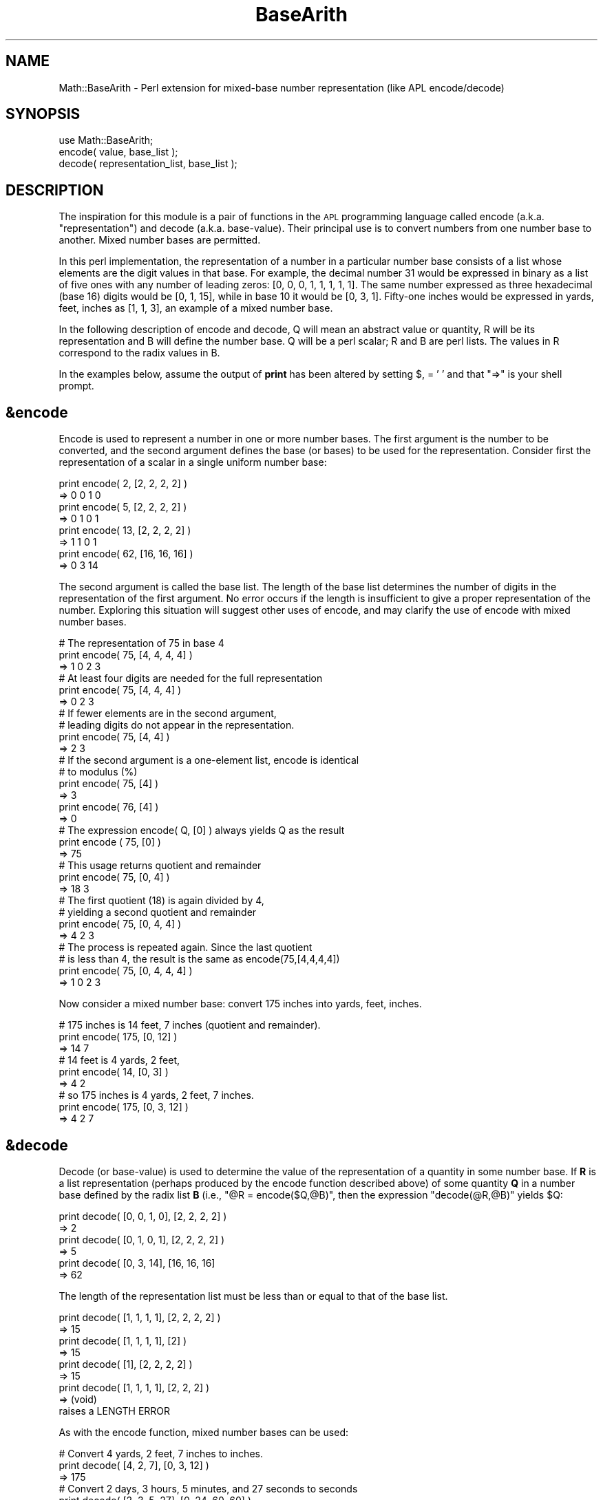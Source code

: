.\" Automatically generated by Pod::Man 2.26 (Pod::Simple 3.23)
.\"
.\" Standard preamble:
.\" ========================================================================
.de Sp \" Vertical space (when we can't use .PP)
.if t .sp .5v
.if n .sp
..
.de Vb \" Begin verbatim text
.ft CW
.nf
.ne \\$1
..
.de Ve \" End verbatim text
.ft R
.fi
..
.\" Set up some character translations and predefined strings.  \*(-- will
.\" give an unbreakable dash, \*(PI will give pi, \*(L" will give a left
.\" double quote, and \*(R" will give a right double quote.  \*(C+ will
.\" give a nicer C++.  Capital omega is used to do unbreakable dashes and
.\" therefore won't be available.  \*(C` and \*(C' expand to `' in nroff,
.\" nothing in troff, for use with C<>.
.tr \(*W-
.ds C+ C\v'-.1v'\h'-1p'\s-2+\h'-1p'+\s0\v'.1v'\h'-1p'
.ie n \{\
.    ds -- \(*W-
.    ds PI pi
.    if (\n(.H=4u)&(1m=24u) .ds -- \(*W\h'-12u'\(*W\h'-12u'-\" diablo 10 pitch
.    if (\n(.H=4u)&(1m=20u) .ds -- \(*W\h'-12u'\(*W\h'-8u'-\"  diablo 12 pitch
.    ds L" ""
.    ds R" ""
.    ds C` ""
.    ds C' ""
'br\}
.el\{\
.    ds -- \|\(em\|
.    ds PI \(*p
.    ds L" ``
.    ds R" ''
.    ds C`
.    ds C'
'br\}
.\"
.\" Escape single quotes in literal strings from groff's Unicode transform.
.ie \n(.g .ds Aq \(aq
.el       .ds Aq '
.\"
.\" If the F register is turned on, we'll generate index entries on stderr for
.\" titles (.TH), headers (.SH), subsections (.SS), items (.Ip), and index
.\" entries marked with X<> in POD.  Of course, you'll have to process the
.\" output yourself in some meaningful fashion.
.\"
.\" Avoid warning from groff about undefined register 'F'.
.de IX
..
.nr rF 0
.if \n(.g .if rF .nr rF 1
.if (\n(rF:(\n(.g==0)) \{
.    if \nF \{
.        de IX
.        tm Index:\\$1\t\\n%\t"\\$2"
..
.        if !\nF==2 \{
.            nr % 0
.            nr F 2
.        \}
.    \}
.\}
.rr rF
.\"
.\" Accent mark definitions (@(#)ms.acc 1.5 88/02/08 SMI; from UCB 4.2).
.\" Fear.  Run.  Save yourself.  No user-serviceable parts.
.    \" fudge factors for nroff and troff
.if n \{\
.    ds #H 0
.    ds #V .8m
.    ds #F .3m
.    ds #[ \f1
.    ds #] \fP
.\}
.if t \{\
.    ds #H ((1u-(\\\\n(.fu%2u))*.13m)
.    ds #V .6m
.    ds #F 0
.    ds #[ \&
.    ds #] \&
.\}
.    \" simple accents for nroff and troff
.if n \{\
.    ds ' \&
.    ds ` \&
.    ds ^ \&
.    ds , \&
.    ds ~ ~
.    ds /
.\}
.if t \{\
.    ds ' \\k:\h'-(\\n(.wu*8/10-\*(#H)'\'\h"|\\n:u"
.    ds ` \\k:\h'-(\\n(.wu*8/10-\*(#H)'\`\h'|\\n:u'
.    ds ^ \\k:\h'-(\\n(.wu*10/11-\*(#H)'^\h'|\\n:u'
.    ds , \\k:\h'-(\\n(.wu*8/10)',\h'|\\n:u'
.    ds ~ \\k:\h'-(\\n(.wu-\*(#H-.1m)'~\h'|\\n:u'
.    ds / \\k:\h'-(\\n(.wu*8/10-\*(#H)'\z\(sl\h'|\\n:u'
.\}
.    \" troff and (daisy-wheel) nroff accents
.ds : \\k:\h'-(\\n(.wu*8/10-\*(#H+.1m+\*(#F)'\v'-\*(#V'\z.\h'.2m+\*(#F'.\h'|\\n:u'\v'\*(#V'
.ds 8 \h'\*(#H'\(*b\h'-\*(#H'
.ds o \\k:\h'-(\\n(.wu+\w'\(de'u-\*(#H)/2u'\v'-.3n'\*(#[\z\(de\v'.3n'\h'|\\n:u'\*(#]
.ds d- \h'\*(#H'\(pd\h'-\w'~'u'\v'-.25m'\f2\(hy\fP\v'.25m'\h'-\*(#H'
.ds D- D\\k:\h'-\w'D'u'\v'-.11m'\z\(hy\v'.11m'\h'|\\n:u'
.ds th \*(#[\v'.3m'\s+1I\s-1\v'-.3m'\h'-(\w'I'u*2/3)'\s-1o\s+1\*(#]
.ds Th \*(#[\s+2I\s-2\h'-\w'I'u*3/5'\v'-.3m'o\v'.3m'\*(#]
.ds ae a\h'-(\w'a'u*4/10)'e
.ds Ae A\h'-(\w'A'u*4/10)'E
.    \" corrections for vroff
.if v .ds ~ \\k:\h'-(\\n(.wu*9/10-\*(#H)'\s-2\u~\d\s+2\h'|\\n:u'
.if v .ds ^ \\k:\h'-(\\n(.wu*10/11-\*(#H)'\v'-.4m'^\v'.4m'\h'|\\n:u'
.    \" for low resolution devices (crt and lpr)
.if \n(.H>23 .if \n(.V>19 \
\{\
.    ds : e
.    ds 8 ss
.    ds o a
.    ds d- d\h'-1'\(ga
.    ds D- D\h'-1'\(hy
.    ds th \o'bp'
.    ds Th \o'LP'
.    ds ae ae
.    ds Ae AE
.\}
.rm #[ #] #H #V #F C
.\" ========================================================================
.\"
.IX Title "BaseArith 3"
.TH BaseArith 3 "2002-10-15" "perl v5.16.3" "User Contributed Perl Documentation"
.\" For nroff, turn off justification.  Always turn off hyphenation; it makes
.\" way too many mistakes in technical documents.
.if n .ad l
.nh
.SH "NAME"
Math::BaseArith \- Perl extension for mixed\-base number representation (like APL encode/decode)
.SH "SYNOPSIS"
.IX Header "SYNOPSIS"
.Vb 3
\&  use Math::BaseArith;
\&  encode( value, base_list );
\&  decode( representation_list, base_list );
.Ve
.SH "DESCRIPTION"
.IX Header "DESCRIPTION"
The inspiration for this module is a pair of functions in the \s-1APL\s0
programming language called encode (a.k.a. \*(L"representation\*(R") and decode
(a.k.a. base-value). Their principal use is to convert numbers from one
number base to another. Mixed number bases are permitted.
.PP
In this perl implementation, the representation of a number in a
particular number base consists of a list whose elements are the digit
values in that base. For example, the decimal number 31 would be
expressed in binary as a list of five ones with any number of leading
zeros: [0, 0, 0, 1, 1, 1, 1, 1]. The same number expressed as three
hexadecimal (base 16) digits would be [0, 1, 15], while in base 10 it
would be [0, 3, 1]. Fifty-one inches would be expressed in yards, feet,
inches as [1, 1, 3], an example of a mixed number base.
.PP
In the following description of encode and decode, Q will mean an
abstract value or quantity, R will be its representation and B will
define the number base. Q will be a perl scalar; R and B are perl lists.
The values in R correspond to the radix values in B.
.PP
In the examples below, assume the output of \fBprint\fR has been altered by
setting $, = ' ' and that \f(CW\*(C`=>\*(C'\fR is your shell prompt.
.SH "&encode"
.IX Header "&encode"
Encode is used to represent a number in one or more number bases. The
first argument is the number to be converted, and the second argument
defines the base (or bases) to be used for the representation. Consider
first the representation of a scalar in a single uniform number base:
.PP
.Vb 2
\&    print encode( 2, [2, 2, 2, 2] )
\&    => 0 0 1 0
\&
\&    print encode( 5, [2, 2, 2, 2] )
\&    => 0 1 0 1
\&
\&    print encode( 13, [2, 2, 2, 2] )
\&    => 1 1 0 1
\&
\&    print encode( 62, [16, 16, 16] )
\&    => 0 3 14
.Ve
.PP
The second argument is called the base list. The length of the
base list determines the number of digits in the representation of
the first argument. No error occurs if the length is insufficient to
give a proper representation of the number. Exploring this situation
will suggest other uses of encode, and may clarify the use of encode
with mixed number bases.
.PP
.Vb 3
\&    # The representation of 75 in base 4
\&    print encode( 75, [4, 4, 4, 4] )
\&    => 1 0 2 3
\&
\&    # At least four digits are needed for the full representation
\&    print encode( 75, [4, 4, 4] )
\&    => 0 2 3
\&
\&    # If fewer elements are in the second argument,
\&    # leading digits do not appear in the representation.
\&    print encode( 75, [4, 4] )
\&    => 2 3
\&
\&    # If the second argument is a one\-element list, encode is identical
\&    # to modulus (%)
\&    print encode( 75, [4] )
\&    => 3
\&    print encode( 76, [4] )
\&    => 0
\&
\&    # The expression encode( Q, [0] ) always yields Q as the result
\&    print encode ( 75, [0] )
\&    => 75
\&
\&    # This usage returns quotient and remainder
\&    print encode( 75, [0, 4] )
\&    => 18 3
\&
\&    # The first quotient (18) is again divided by 4,
\&    # yielding a second quotient and remainder
\&    print encode( 75, [0, 4, 4] )
\&    => 4 2 3
\&
\&    # The process is repeated again. Since the last quotient
\&    # is less than 4, the result is the same as encode(75,[4,4,4,4])
\&    print encode( 75, [0, 4, 4, 4] )
\&    => 1 0 2 3
.Ve
.PP
Now consider a mixed number base: convert 175 inches into yards, feet,
inches.
.PP
.Vb 3
\&    # 175 inches is 14 feet, 7 inches (quotient and remainder). 
\&    print encode( 175, [0, 12] )
\&    => 14 7
\&
\&    # 14 feet is 4 yards, 2 feet,
\&    print encode( 14, [0, 3] )
\&    => 4 2
\&       
\&    # so 175 inches is 4 yards, 2 feet, 7 inches.
\&    print encode( 175, [0, 3, 12] )
\&    => 4 2 7
.Ve
.SH "&decode"
.IX Header "&decode"
Decode (or base-value) is used to determine the value of the
representation of a quantity in some number base. If \fBR\fR is a list
representation (perhaps produced by the encode function described above)
of some quantity \fBQ\fR in a number base defined by the radix list \fBB\fR (i.e.,
\&\f(CW\*(C`@R = encode($Q,@B)\*(C'\fR, then the expression \f(CW\*(C`decode(@R,@B)\*(C'\fR yields \f(CW$Q\fR:
.PP
.Vb 2
\&    print decode( [0, 0, 1, 0], [2, 2, 2, 2] )
\&    => 2
\&
\&    print decode( [0, 1, 0, 1], [2, 2, 2, 2] )
\&    => 5
\&
\&    print decode( [0, 3, 14], [16, 16, 16]
\&    => 62
.Ve
.PP
The length of the representation list must be less than or equal to
that of the base list.
.PP
.Vb 2
\&    print decode( [1, 1, 1, 1], [2, 2, 2, 2] )
\&    => 15
\&
\&    print decode( [1, 1, 1, 1], [2] )
\&    => 15
\&
\&    print decode( [1], [2, 2, 2, 2] )
\&    => 15
\&
\&    print decode( [1, 1, 1, 1], [2, 2, 2] )
\&    => (void) 
\&    raises a LENGTH ERROR
.Ve
.PP
As with the encode function, mixed number bases can be used:
.PP
.Vb 3
\&    # Convert 4 yards, 2 feet, 7 inches to inches.
\&    print decode( [4, 2, 7], [0, 3, 12] )
\&    => 175
\&
\&
\&    # Convert 2 days, 3 hours, 5 minutes, and 27 seconds to seconds 
\&    print decode( [2, 3, 5, 27], [0, 24, 60, 60] )
\&    => 183927
\&
\&    # or to minutes.
\&    print decode( [2, 3, 5, 27], [0, 24, 60, 60] ) / 60
\&    => 3065.45
.Ve
.PP
The first element of the radix list (second argument) is not used; it is
required only to make the lengths match and so can be any value.
.SH "EXPORT"
.IX Header "EXPORT"
.Vb 3
\&  use Math::BaseArith;
\&   &encode
\&   &decode
\&
\&  use Math::BaseArith \*(Aq:all\*(Aq;
\&   &encode
\&   &decode
\&   BaseArith::debug
.Ve
.SH "DEBUGGING"
.IX Header "DEBUGGING"
Import the global \f(CW$Math::BaseArith::debug\fR to print debugging information to \s-1STDERR\s0.
.PP
If set to 1, function names and parameters are printed.
.PP
If set to 2, intermediate results are also printed.
.SH "LIMITATIONS"
.IX Header "LIMITATIONS"
The \s-1APL\s0 encode function allows both arguments to be a list, in which case the
function evaluates in dot-product fashion, generating a matrix whose columns
are the representation vectors for each value in the value list; i.e. a call
such as encode([15,31,32,33,75],[4,4,4,4]) would generate the following matrix;
.PP
.Vb 4
\&        0 0 0 0 1
\&        0 1 2 2 0
\&        3 3 0 0 2
\&        3 3 0 1 3
.Ve
.PP
This version of encode supports only a scalar value as the first argument.
.PP
The \s-1APL\s0 version of decode support non-integer values.  This version doesn't.
.SH "AUTHOR"
.IX Header "AUTHOR"
Gary Puckering <gary.puckering@cognos.com>
.SH "SEE ALSO"
.IX Header "SEE ALSO"
<http://www.acm.org/sigapl/encode.htm>.

